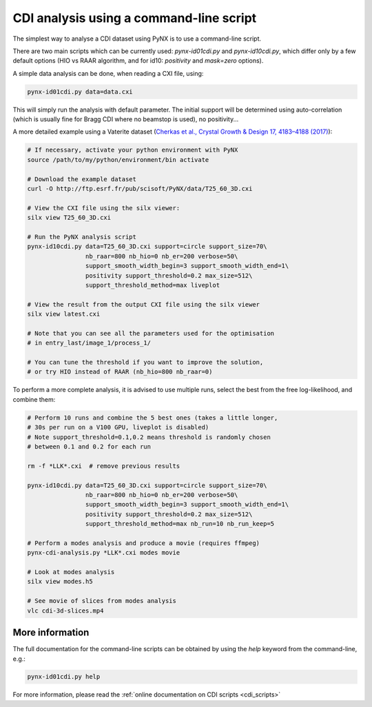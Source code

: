 .. api_reference:

CDI analysis using a command-line script
========================================
The simplest way to analyse a CDI dataset using PyNX is to use a
command-line script.

There are two main scripts which can be currently used:
`pynx-id01cdi.py` and `pynx-id10cdi.py`, which differ only by
a few default options (HIO vs RAAR algorithm, and for id10: `positivity`
and `mask=zero` options).

A simple data analysis can be done, when reading a CXI file, using:

.. code-block:: bash

  pynx-id01cdi.py data=data.cxi

This will simply run the analysis with default parameter. The initial
support will be determined using auto-correlation (which is usually
fine for Bragg CDI where no beamstop is used), no positivity...

A more detailed example using a Vaterite dataset (`Cherkas et al.,
Crystal Growth & Design 17, 4183–4188 (2017)
<http://dx.doi.org/10.1021/acs.cgd.7b00476>`_):

.. code-block:: bash

  # If necessary, activate your python environment with PyNX
  source /path/to/my/python/environment/bin activate

  # Download the example dataset
  curl -O http://ftp.esrf.fr/pub/scisoft/PyNX/data/T25_60_3D.cxi

  # View the CXI file using the silx viewer:
  silx view T25_60_3D.cxi

  # Run the PyNX analysis script
  pynx-id10cdi.py data=T25_60_3D.cxi support=circle support_size=70\
                  nb_raar=800 nb_hio=0 nb_er=200 verbose=50\
                  support_smooth_width_begin=3 support_smooth_width_end=1\
                  positivity support_threshold=0.2 max_size=512\
                  support_threshold_method=max liveplot

  # View the result from the output CXI file using the silx viewer
  silx view latest.cxi

  # Note that you can see all the parameters used for the optimisation
  # in entry_last/image_1/process_1/

  # You can tune the threshold if you want to improve the solution,
  # or try HIO instead of RAAR (nb_hio=800 nb_raar=0)


To perform a more complete analysis, it is advised to use multiple runs,
select the best from the free log-likelihood, and combine them:

.. code-block:: bash

  # Perform 10 runs and combine the 5 best ones (takes a little longer,
  # 30s per run on a V100 GPU, liveplot is disabled)
  # Note support_threshold=0.1,0.2 means threshold is randomly chosen
  # between 0.1 and 0.2 for each run

  rm -f *LLK*.cxi  # remove previous results

  pynx-id10cdi.py data=T25_60_3D.cxi support=circle support_size=70\
                  nb_raar=800 nb_hio=0 nb_er=200 verbose=50\
                  support_smooth_width_begin=3 support_smooth_width_end=1\
                  positivity support_threshold=0.2 max_size=512\
                  support_threshold_method=max nb_run=10 nb_run_keep=5

  # Perform a modes analysis and produce a movie (requires ffmpeg)
  pynx-cdi-analysis.py *LLK*.cxi modes movie

  # Look at modes analysis
  silx view modes.h5

  # See movie of slices from modes analysis
  vlc cdi-3d-slices.mp4

More information
----------------

The full documentation for the command-line scripts can be obtained by using
the `help` keyword from the command-line, e.g.:

.. code-block:: bash

  pynx-id01cdi.py help

For more information, please read the
:ref:`online documentation on CDI scripts <cdi_scripts>`
